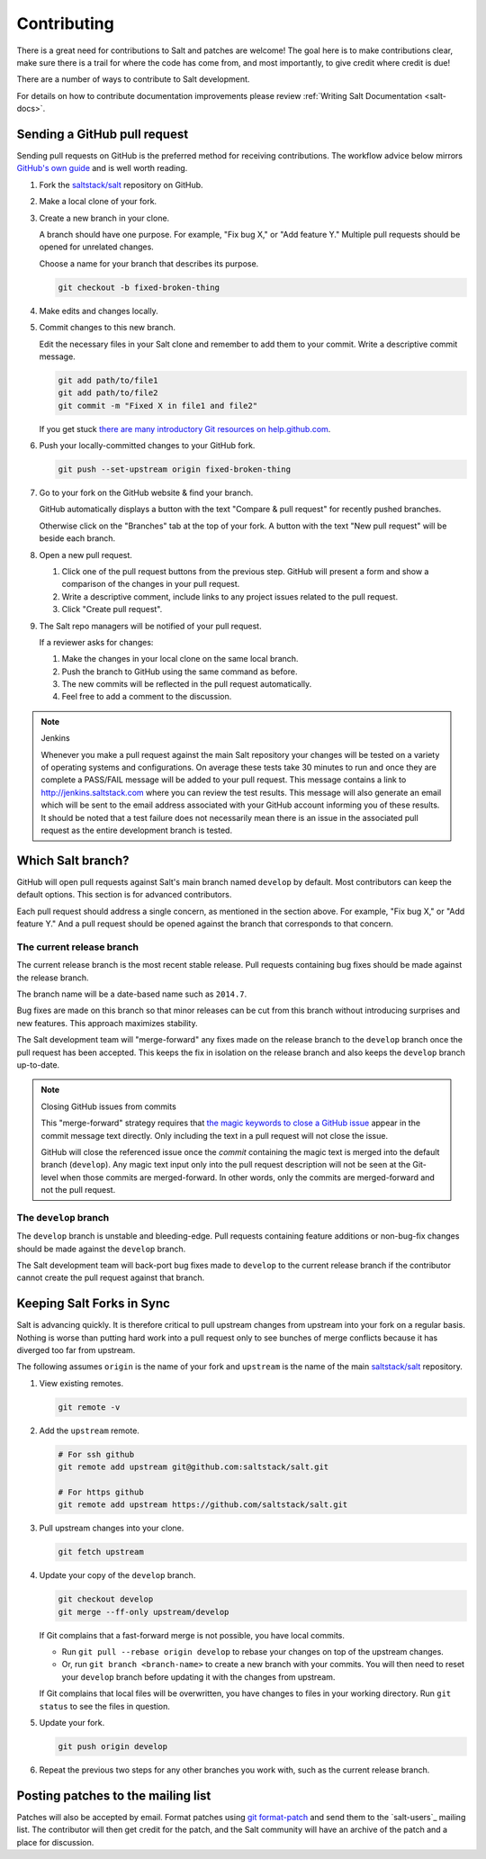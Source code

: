 ============
Contributing
============

There is a great need for contributions to Salt and patches are welcome! The goal
here is to make contributions clear, make sure there is a trail for where the code
has come from, and most importantly, to give credit where credit is due!

There are a number of ways to contribute to Salt development.

For details on how to contribute documentation improvements please review
:ref:`Writing Salt Documentation <salt-docs>`.

Sending a GitHub pull request
=============================

Sending pull requests on GitHub is the preferred method for receiving
contributions. The workflow advice below mirrors `GitHub's own guide <GitHub
Fork a Repo Guide>`_ and is well worth reading.

#.  Fork the `saltstack/salt`_ repository on GitHub.
#.  Make a local clone of your fork.
#.  Create a new branch in your clone.

    A branch should have one purpose. For example, "Fix bug X," or "Add feature
    Y." Multiple pull requests should be opened for unrelated changes.

    Choose a name for your branch that describes its purpose.

    .. code-block:: bash

        git checkout -b fixed-broken-thing

#.  Make edits and changes locally.
#.  Commit changes to this new branch.

    Edit the necessary files in your Salt clone and remember to add them to
    your commit. Write a descriptive commit message.

    .. code-block:: bash

        git add path/to/file1
        git add path/to/file2
        git commit -m "Fixed X in file1 and file2"

    If you get stuck `there are many introductory Git resources on
    help.github.com <Git resources>`_.

#.  Push your locally-committed changes to your GitHub fork.

    .. code-block:: bash

        git push --set-upstream origin fixed-broken-thing

#.  Go to your fork on the GitHub website & find your branch.

    GitHub automatically displays a button with the text "Compare & pull
    request" for recently pushed branches.

    Otherwise click on the "Branches" tab at the top of your fork. A button
    with the text "New pull request" will be beside each branch.

#.  Open a new pull request.

    #.  Click one of the pull request buttons from the previous step. GitHub
        will present a form and show a comparison of the changes in your pull
        request.
    #.  Write a descriptive comment, include links to any project issues
        related to the pull request.
    #.  Click "Create pull request".

#.  The Salt repo managers will be notified of your pull request.
   
    If a reviewer asks for changes:

    #.  Make the changes in your local clone on the same local branch.
    #.  Push the branch to GitHub using the same command as before.
    #.  The new commits will be reflected in the pull request automatically.
    #.  Feel free to add a comment to the discussion.

.. note:: Jenkins

    Whenever you make a pull request against the main Salt repository your
    changes will be tested on a variety of operating systems and
    configurations. On average these tests take 30 minutes to run and once
    they are complete a PASS/FAIL message will be added to your pull
    request. This message contains a link to http://jenkins.saltstack.com
    where you can review the test results. This message will also generate an
    email which will be sent to the email address associated with your GitHub
    account informing you of these results. It should be noted that a test
    failure does not necessarily mean there is an issue in the associated pull
    request as the entire development branch is tested.

Which Salt branch?
==================

GitHub will open pull requests against Salt's main branch named ``develop`` by
default. Most contributors can keep the default options. This section is for
advanced contributors.

Each pull request should address a single concern, as mentioned in the section
above. For example, "Fix bug X," or "Add feature Y." And a pull request should
be opened against the branch that corresponds to that concern.

The current release branch
--------------------------

The current release branch is the most recent stable release. Pull requests
containing bug fixes should be made against the release branch.

The branch name will be a date-based name such as ``2014.7``.

Bug fixes are made on this branch so that minor releases can be cut from this
branch without introducing surprises and new features. This approach maximizes
stability.

The Salt development team will "merge-forward" any fixes made on the release
branch to the ``develop`` branch once the pull request has been accepted. This
keeps the fix in isolation on the release branch and also keeps the ``develop``
branch up-to-date.

.. note:: Closing GitHub issues from commits

    This "merge-forward" strategy requires that `the magic keywords to close a
    GitHub issue <Closing issues via commit message>`_ appear in the commit
    message text directly. Only including the text in a pull request will not
    close the issue.

    GitHub will close the referenced issue once the *commit* containing the
    magic text is merged into the default branch (``develop``). Any magic text
    input only into the pull request description will not be seen at the
    Git-level when those commits are merged-forward. In other words, only the
    commits are merged-forward and not the pull request.

The ``develop`` branch
----------------------

The ``develop`` branch is unstable and bleeding-edge. Pull requests containing
feature additions or non-bug-fix changes should be made against the ``develop``
branch.

The Salt development team will back-port bug fixes made to ``develop`` to the
current release branch if the contributor cannot create the pull request
against that branch.

Keeping Salt Forks in Sync
==========================

Salt is advancing quickly. It is therefore critical to pull upstream changes
from upstream into your fork on a regular basis. Nothing is worse than putting
hard work into a pull request only to see bunches of merge conflicts because it
has diverged too far from upstream.

.. seealso:: `GitHub Fork a Repo Guide`_

The following assumes ``origin`` is the name of your fork and ``upstream`` is
the name of the main `saltstack/salt`_ repository.

#.  View existing remotes.

    .. code-block:: bash

        git remote -v

#.  Add the ``upstream`` remote.

    .. code-block:: bash

        # For ssh github
        git remote add upstream git@github.com:saltstack/salt.git

        # For https github
        git remote add upstream https://github.com/saltstack/salt.git

#.  Pull upstream changes into your clone.

    .. code-block:: bash

        git fetch upstream

#.  Update your copy of the ``develop`` branch.

    .. code-block:: bash

        git checkout develop
        git merge --ff-only upstream/develop

    If Git complains that a fast-forward merge is not possible, you have local
    commits.
    
    * Run ``git pull --rebase origin develop`` to rebase your changes on top of
      the upstream changes.
    * Or, run ``git branch <branch-name>`` to create a new branch with your
      commits. You will then need to reset your ``develop`` branch before
      updating it with the changes from upstream.

    If Git complains that local files will be overwritten, you have changes to
    files in your working directory. Run ``git status`` to see the files in
    question.

#.  Update your fork.

    .. code-block:: bash

        git push origin develop

#.  Repeat the previous two steps for any other branches you work with, such as
    the current release branch.

Posting patches to the mailing list
===================================

Patches will also be accepted by email. Format patches using `git
format-patch`_ and send them to the `salt-users`_ mailing list. The contributor
will then get credit for the patch, and the Salt community will have an archive
of the patch and a place for discussion.


.. _`saltstack/salt`: https://github.com/saltstack/salt
.. _`GitHub Fork a Repo Guide`: https://help.github.com/articles/fork-a-repo
.. _`Git resources`: https://help.github.com/articles/what-are-other-good-resources-for-learning-git-and-github
.. _`Closing issues via commit message`: https://help.github.com/articles/closing-issues-via-commit-messages
.. _`git format-patch`: https://www.kernel.org/pub/software/scm/git/docs/git-format-patch.html

